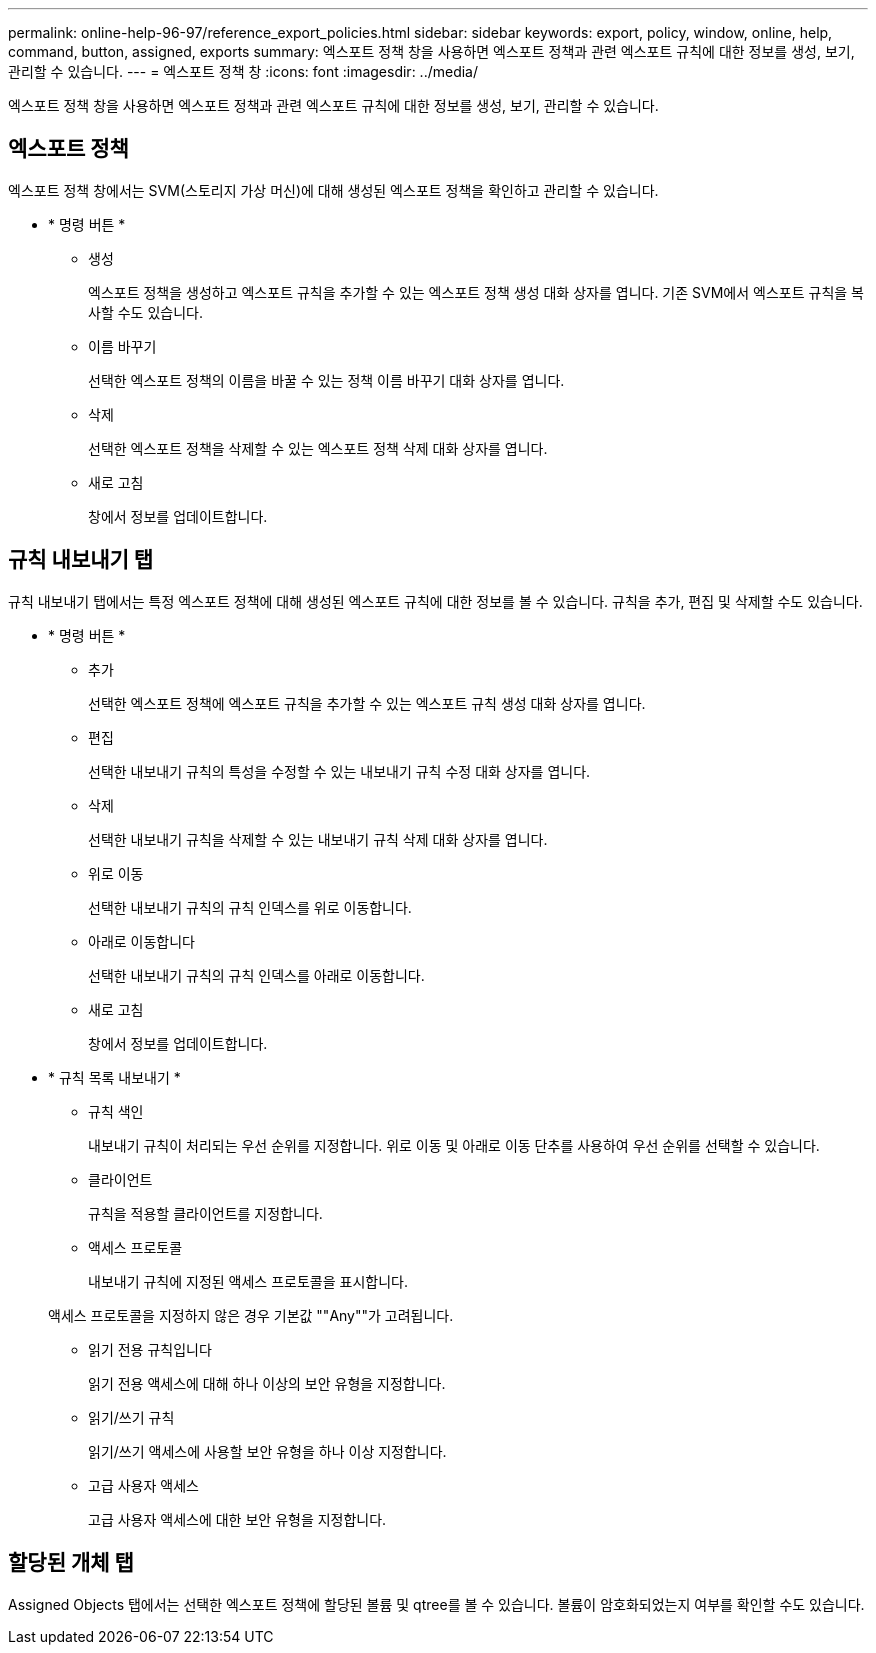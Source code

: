 ---
permalink: online-help-96-97/reference_export_policies.html 
sidebar: sidebar 
keywords: export, policy, window, online, help, command, button, assigned, exports 
summary: 엑스포트 정책 창을 사용하면 엑스포트 정책과 관련 엑스포트 규칙에 대한 정보를 생성, 보기, 관리할 수 있습니다. 
---
= 엑스포트 정책 창
:icons: font
:imagesdir: ../media/


[role="lead"]
엑스포트 정책 창을 사용하면 엑스포트 정책과 관련 엑스포트 규칙에 대한 정보를 생성, 보기, 관리할 수 있습니다.



== 엑스포트 정책

엑스포트 정책 창에서는 SVM(스토리지 가상 머신)에 대해 생성된 엑스포트 정책을 확인하고 관리할 수 있습니다.

* * 명령 버튼 *
+
** 생성
+
엑스포트 정책을 생성하고 엑스포트 규칙을 추가할 수 있는 엑스포트 정책 생성 대화 상자를 엽니다. 기존 SVM에서 엑스포트 규칙을 복사할 수도 있습니다.

** 이름 바꾸기
+
선택한 엑스포트 정책의 이름을 바꿀 수 있는 정책 이름 바꾸기 대화 상자를 엽니다.

** 삭제
+
선택한 엑스포트 정책을 삭제할 수 있는 엑스포트 정책 삭제 대화 상자를 엽니다.

** 새로 고침
+
창에서 정보를 업데이트합니다.







== 규칙 내보내기 탭

규칙 내보내기 탭에서는 특정 엑스포트 정책에 대해 생성된 엑스포트 규칙에 대한 정보를 볼 수 있습니다. 규칙을 추가, 편집 및 삭제할 수도 있습니다.

* * 명령 버튼 *
+
** 추가
+
선택한 엑스포트 정책에 엑스포트 규칙을 추가할 수 있는 엑스포트 규칙 생성 대화 상자를 엽니다.

** 편집
+
선택한 내보내기 규칙의 특성을 수정할 수 있는 내보내기 규칙 수정 대화 상자를 엽니다.

** 삭제
+
선택한 내보내기 규칙을 삭제할 수 있는 내보내기 규칙 삭제 대화 상자를 엽니다.

** 위로 이동
+
선택한 내보내기 규칙의 규칙 인덱스를 위로 이동합니다.

** 아래로 이동합니다
+
선택한 내보내기 규칙의 규칙 인덱스를 아래로 이동합니다.

** 새로 고침
+
창에서 정보를 업데이트합니다.



* * 규칙 목록 내보내기 *
+
** 규칙 색인
+
내보내기 규칙이 처리되는 우선 순위를 지정합니다. 위로 이동 및 아래로 이동 단추를 사용하여 우선 순위를 선택할 수 있습니다.

** 클라이언트
+
규칙을 적용할 클라이언트를 지정합니다.

** 액세스 프로토콜
+
내보내기 규칙에 지정된 액세스 프로토콜을 표시합니다.

+
액세스 프로토콜을 지정하지 않은 경우 기본값 ""Any""가 고려됩니다.

** 읽기 전용 규칙입니다
+
읽기 전용 액세스에 대해 하나 이상의 보안 유형을 지정합니다.

** 읽기/쓰기 규칙
+
읽기/쓰기 액세스에 사용할 보안 유형을 하나 이상 지정합니다.

** 고급 사용자 액세스
+
고급 사용자 액세스에 대한 보안 유형을 지정합니다.







== 할당된 개체 탭

Assigned Objects 탭에서는 선택한 엑스포트 정책에 할당된 볼륨 및 qtree를 볼 수 있습니다. 볼륨이 암호화되었는지 여부를 확인할 수도 있습니다.
